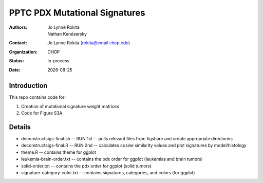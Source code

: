 .. |date| date::

*******************************
PPTC PDX Mutational Signatures
*******************************

:authors: Jo Lynne Rokita, Nathan Kendsersky
:contact: Jo Lynne Rokita (rokita@email.chop.edu)
:organization: CHOP
:status: In-process
:date: |date|

.. meta::
   :keywords: pdx, mouse, WES, COSMIC, mutational signatures, 2019
   :description: pdx WES somatic mutational signature analysis

Introduction
============

This repo contains code for:

1. Creation of mutational signature weight matrices
2. Code for Figure S3A

Details
=======

- deconstructsigs-final.sh -- RUN 1st -- pulls relevant files from figshare and create appropriate directories
- deconstructsigs-final.R -- RUN 2nd -- calculates cosine similarity values and plot signatures by model/histology

- theme.R -- contains theme for ggplot
- leukemia-brain-order.txt -- contains the pdx order for ggplot (leukemias and brain tumors)
- solid-order.txt -- contains the pdx order for ggplot (solid tumors)
- signature-category-color.txt -- contains signatures, categories, and colors (for ggplot)
